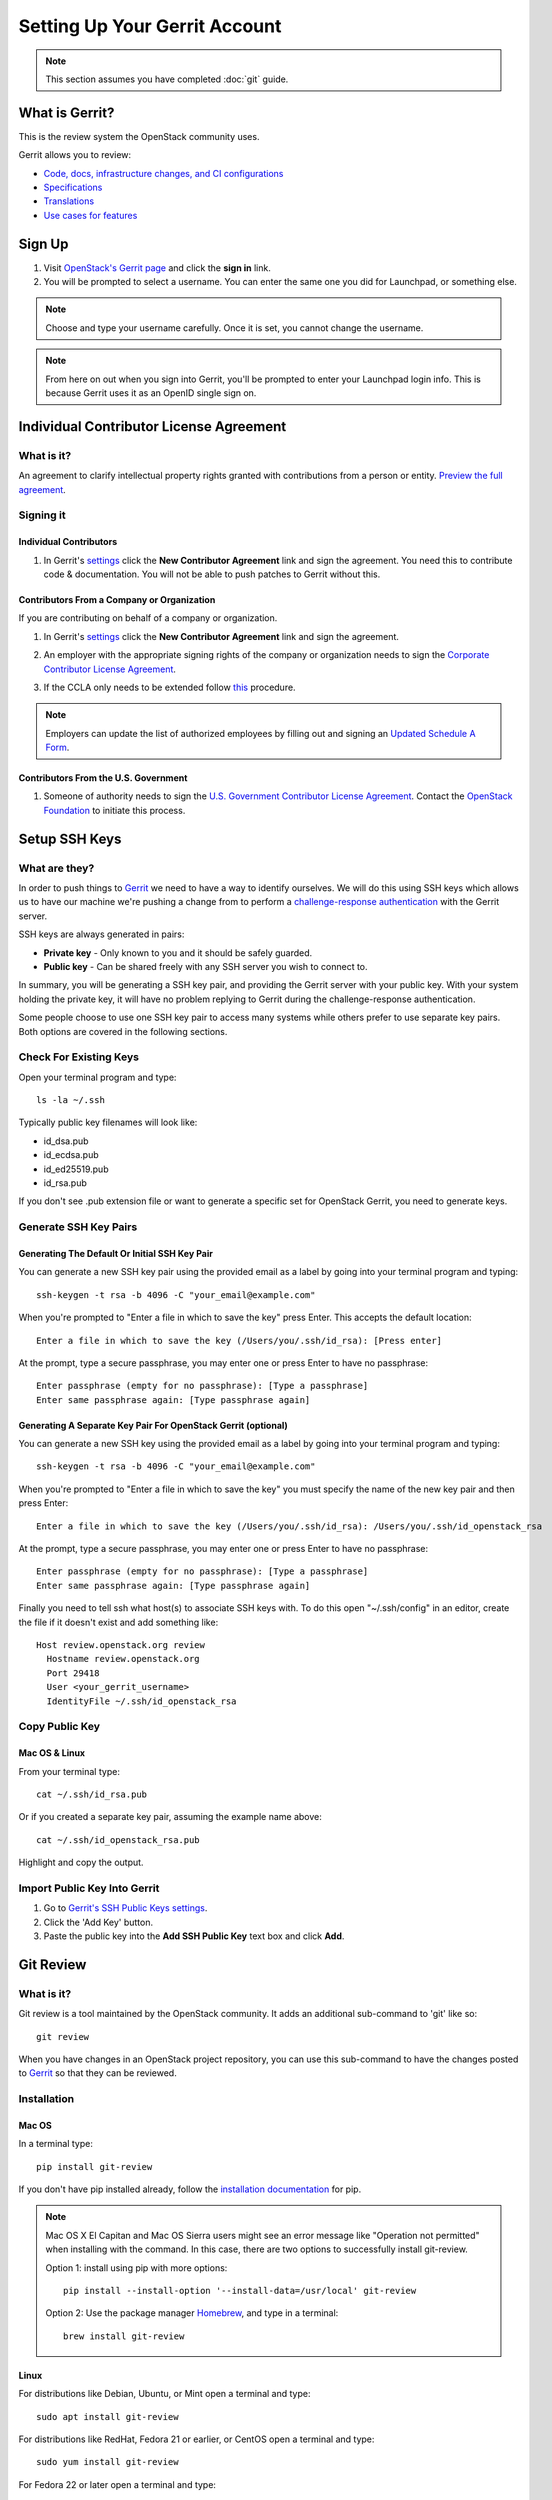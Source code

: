 ##############################
Setting Up Your Gerrit Account
##############################

.. note::

   This section assumes you have completed :doc:`git` guide.

What is Gerrit?
===============

This is the review system the OpenStack community uses.

Gerrit allows you to review:

* `Code, docs, infrastructure changes, and CI configurations <https://git.openstack.org/cgit>`_
* `Specifications <https://specs.openstack.org>`_
* `Translations <https://git.openstack.org/cgit/openstack/i18n/tree/>`_
* `Use cases for features <https://specs.openstack.org/openstack/openstack-user-stories/>`_

Sign Up
=======

#. Visit `OpenStack's Gerrit page <https://review.openstack.org>`_ and click
   the **sign in** link.
#. You will be prompted to select a username. You can enter the same one you
   did for Launchpad, or something else.

.. note::

   Choose and type your username carefully.
   Once it is set, you cannot change the username.

.. note::

   From here on out when you sign into Gerrit, you'll be prompted to enter
   your Launchpad login info. This is because Gerrit uses it as an OpenID
   single sign on.


Individual Contributor License Agreement
========================================

What is it?
-----------

An agreement to clarify intellectual property rights granted with
contributions from a person or entity. `Preview the full agreement
<https://review.openstack.org/static/cla.html>`_.

Signing it
----------

Individual Contributors
^^^^^^^^^^^^^^^^^^^^^^^

#. In Gerrit's `settings <https://review.openstack.org/#/settings/agreements>`_
   click the **New Contributor Agreement** link and sign the
   agreement. You need this to contribute code & documentation. You
   will not be able to push patches to Gerrit without this.

.. image:: /_assets/account-setup/3.png
   :scale: 70%
   :align: center

Contributors From a Company or Organization
^^^^^^^^^^^^^^^^^^^^^^^^^^^^^^^^^^^^^^^^^^^

If you are contributing on behalf of a company or organization.

#. In Gerrit's `settings <https://review.openstack.org/#/settings/agreements>`_
   click the **New Contributor Agreement** link and sign the agreement.

   .. image:: /_assets/account-setup/3.png
     :scale: 70%
     :align: center

#. An employer with the appropriate signing rights of the company or
   organization needs to sign the `Corporate Contributor License Agreement
   <https://secure.echosign.com/public/hostedForm?formid=56JUVGT95E78X5>`_.
#. If the CCLA only needs to be extended follow `this
   <https://wiki.openstack.org/wiki/HowToUpdateCorporateCLA>`_ procedure.

.. note::

   Employers can update the list of authorized employees by filling out and
   signing an `Updated Schedule
   A Form
   <https://openstack.echosign.com/public/hostedForm?formid=56JUVP6K4Z6P4C>`_.

Contributors From the U.S. Government
^^^^^^^^^^^^^^^^^^^^^^^^^^^^^^^^^^^^^

#. Someone of authority needs to sign the `U.S. Government Contributor License
   Agreement <https://wiki.openstack.org/wiki/GovernmentCLA>`_. Contact the
   `OpenStack Foundation <mailto:communitymngr@openstack.org>`_ to initiate
   this process.

Setup SSH Keys
==============

What are they?
--------------

In order to push things to `Gerrit <https://review.openstack.org>`_ we need to
have a way to identify ourselves. We will do this using SSH keys which allows
us to have our machine we're pushing a change from to perform
a `challenge-response authentication
<https://en.wikipedia.org/wiki/Challenge-response_authentication>`_ with the
Gerrit server.

SSH keys are always generated in pairs:

* **Private key** - Only known to you and it should be safely guarded.
* **Public key** - Can be shared freely with any SSH server you wish to connect
  to.

In summary, you will be generating a SSH key pair, and providing the Gerrit
server with your public key. With your system holding the private key, it
will have no problem replying to Gerrit during the challenge-response
authentication.

Some people choose to use one SSH key pair to access many systems while
others prefer to use separate key pairs. Both options are covered in the
following sections.

Check For Existing Keys
-----------------------

Open your terminal program and type::

  ls -la ~/.ssh

Typically public key filenames will look like:

* id_dsa.pub
* id_ecdsa.pub
* id_ed25519.pub
* id_rsa.pub

If you don't see .pub extension file or want to generate a specific set
for OpenStack Gerrit, you need to generate keys.


Generate SSH Key Pairs
----------------------

Generating The Default Or Initial SSH Key Pair
^^^^^^^^^^^^^^^^^^^^^^^^^^^^^^^^^^^^^^^^^^^^^^

You can generate a new SSH key pair using the provided email as a label by
going into your terminal program and typing::

  ssh-keygen -t rsa -b 4096 -C "your_email@example.com"

When you're prompted to "Enter a file in which to save the key" press Enter.
This accepts the default location::

  Enter a file in which to save the key (/Users/you/.ssh/id_rsa): [Press enter]

At the prompt, type a secure passphrase, you may enter one or press Enter to
have no passphrase::

  Enter passphrase (empty for no passphrase): [Type a passphrase]
  Enter same passphrase again: [Type passphrase again]

Generating A Separate Key Pair For OpenStack Gerrit (optional)
^^^^^^^^^^^^^^^^^^^^^^^^^^^^^^^^^^^^^^^^^^^^^^^^^^^^^^^^^^^^^^

You can generate a new SSH key using the provided email as a label by going
into your terminal program and typing::

  ssh-keygen -t rsa -b 4096 -C "your_email@example.com"

When you're prompted to "Enter a file in which to save the key" you must
specify the name of the new key pair and then press Enter::

  Enter a file in which to save the key (/Users/you/.ssh/id_rsa): /Users/you/.ssh/id_openstack_rsa

At the prompt, type a secure passphrase, you may enter one or press Enter to
have no passphrase::

  Enter passphrase (empty for no passphrase): [Type a passphrase]
  Enter same passphrase again: [Type passphrase again]

Finally you need to tell ssh what host(s) to associate SSH keys with. To do
this open "~/.ssh/config" in an editor, create the file if it doesn't exist
and add something like::

  Host review.openstack.org review
    Hostname review.openstack.org
    Port 29418
    User <your_gerrit_username>
    IdentityFile ~/.ssh/id_openstack_rsa

Copy Public Key
---------------

Mac OS & Linux
^^^^^^^^^^^^^^

From your terminal type::

  cat ~/.ssh/id_rsa.pub

Or if you created a separate key pair, assuming the example
name above::

  cat ~/.ssh/id_openstack_rsa.pub

Highlight and copy the output.

Import Public Key Into Gerrit
-----------------------------

#. Go to `Gerrit's SSH Public Keys settings
   <https://review.openstack.org/#/settings/ssh-keys>`_.
#. Click the 'Add Key' button.
#. Paste the public key into the **Add SSH Public Key** text box and click
   **Add**.

Git Review
==========

What is it?
-----------

Git review is a tool maintained by the OpenStack community. It adds an
additional sub-command to 'git' like so::

  git review

When you have changes in an OpenStack project repository, you can use this
sub-command to have the changes posted to
`Gerrit <https://review.openstack.org/>`__ so that they can be reviewed.

Installation
------------

Mac OS
^^^^^^

In a terminal type::

  pip install git-review

If you don't have pip installed already, follow the `installation documentation
<https://pip.pypa.io/en/stable/installing/#installing-with-get-pip-py>`_ for
pip.

.. note::

   Mac OS X El Capitan and Mac OS Sierra users might see an error
   message like "Operation not permitted" when installing with the command.
   In this case, there are two options to successfully install git-review.

   Option 1: install using pip with more options::

     pip install --install-option '--install-data=/usr/local' git-review

   Option 2: Use the package manager `Homebrew <http://brew.sh>`_,
   and type in a terminal::

     brew install git-review

Linux
^^^^^^

For distributions like Debian, Ubuntu, or Mint open a terminal and type::

  sudo apt install git-review

For distributions like RedHat, Fedora 21 or earlier, or CentOS open a terminal
and type::

  sudo yum install git-review

For Fedora 22 or later open a terminal and type::

  sudo dnf install git-review

For SUSE distributions open a terminal and type::

  sudo zypper in python-git-review

Configuration
-------------

Git review assumes the user you're running it as is the same as your Gerrit
username. If it's not, you can tell it by setting this git config setting::

  git config --global gitreview.username <username>

If you don't know what your Gerrit username is, you can check the `Gerrit
settings <https://review.openstack.org/#/settings/>`_.

Preparing to Send a Review
--------------------------

Before doing **git commit** on your patch it is important to initialize
git review. Use the following command to do the initial git review
configuration in your repository::

  git review -s

The command sets up the necessary remote hosts and commit hooks
to enable pushing changes to Gerrit.

.. note::

  Git reviews only needs to be initialized once in a repository.
